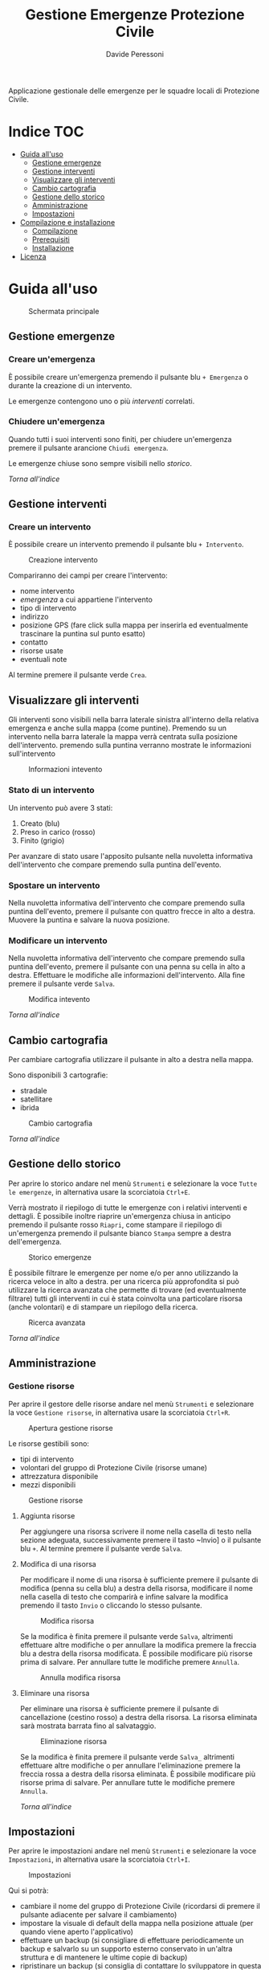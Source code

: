 
#+TITLE: Gestione Emergenze Protezione Civile
#+AUTHOR: Davide Peressoni

Applicazione gestionale delle emergenze per le squadre locali di Protezione Civile.

* Indice :TOC:
- [[#guida-alluso][Guida all'uso]]
  - [[#gestione-emergenze][Gestione emergenze]]
  - [[#gestione-interventi][Gestione interventi]]
  - [[#visualizzare-gli-interventi][Visualizzare gli interventi]]
  - [[#cambio-cartografia][Cambio cartografia]]
  - [[#gestione-dello-storico][Gestione dello storico]]
  - [[#amministrazione][Amministrazione]]
  - [[#impostazioni][Impostazioni]]
- [[#compilazione-e-installazione][Compilazione e installazione]]
  - [[#compilazione][Compilazione]]
  - [[#prerequisiti][Prerequisiti]]
  - [[#installazione][Installazione]]
- [[#licenza][Licenza]]

* Guida all'uso
#+CAPTION: Schermata principale
[[https://dpdmancul.gitlab.io/gepc_screenshoots/Screenshot_20200828_134506.png]]

** Gestione emergenze
*** Creare un'emergenza
È possibile creare un'emergenza premendo il pulsante blu =+ Emergenza= o durante la creazione di un intervento.

Le emergenze contengono uno o più [[*Gestione interventi][interventi]] correlati.

*** Chiudere un'emergenza
Quando tutti i suoi interventi sono finiti, per chiudere un'emergenza premere il pulsante arancione =Chiudi emergenza=.

Le emergenze chiuse sono sempre visibili nello [[*Gestione dello storico][storico]].

[[*Indice][Torna all'indice]]

** Gestione interventi
*** Creare un intervento
È possibile creare un intervento premendo il pulsante blu =+ Intervento=.

#+CAPTION: Creazione intervento
[[https://dpdmancul.gitlab.io/gepc_screenshoots/Screenshot_20200828_134246.png]]

Compariranno dei campi per creare l'intervento:
- nome intervento
- [[*Gestione emergenze][emergenza]] a cui appartiene l'intervento
- tipo di intervento
- indirizzo
- posizione GPS (fare click sulla mappa per inserirla ed eventualmente trascinare la puntina sul punto esatto)
- contatto
- risorse usate
- eventuali note

Al termine premere il pulsante verde =Crea=.

** Visualizzare gli interventi
Gli interventi sono visibili nella barra laterale sinistra all'interno della relativa emergenza e anche sulla mappa (come puntine). Premendo su un intervento nella barra laterale la mappa verrà centrata sulla posizione dell'intervento. premendo sulla puntina verranno mostrate le informazioni sull'intervento

#+CAPTION: Informazioni intevento
[[https://dpdmancul.gitlab.io/gepc_screenshoots/Screenshot_20200828_134428.png]]

*** Stato di un intervento
Un intervento può avere 3 stati:
1. Creato (blu)
2. Preso in carico (rosso)
3. Finito (grigio)

Per avanzare di stato usare l'apposito pulsante nella nuvoletta informativa dell'intervento che compare premendo sulla puntina dell'evento.

*** Spostare un intervento
Nella nuvoletta informativa dell'intervento che compare premendo sulla puntina dell'evento, premere il pulsante con quattro frecce in alto a destra. Muovere la puntina e salvare la nuova posizione.

*** Modificare un intervento
Nella nuvoletta informativa dell'intervento che compare premendo sulla puntina dell'evento, premere il pulsante con una penna su cella in alto a destra. Effettuare le modifiche alle informazioni dell'intervento. Alla fine premere il pulsante verde =Salva=.

#+CAPTION: Modifica intevento
[[https://dpdmancul.gitlab.io/gepc_screenshoots/Screenshot_20200828_134446.png]]

[[*Indice][Torna all'indice]]


** Cambio cartografia
Per cambiare cartografia utilizzare il pulsante in alto a destra nella mappa.

Sono disponibili 3 cartografie:
- stradale
- satellitare
- ibrida

#+CAPTION: Cambio cartografia
[[https://dpdmancul.gitlab.io/gepc_screenshoots/Screenshot_20200828_120711.png]]

[[*Indice][Torna all'indice]]

** Gestione dello storico
Per aprire lo storico andare nel menù =Strumenti= e selezionare la voce =Tutte le emergenze=, in alternativa usare la scorciatoia ~Ctrl+E~.

Verrà mostrato il riepilogo di tutte le emergenze con i relativi interventi e dettagli. È possibile inoltre riaprire un'emergenza chiusa in anticipo premendo il pulsante rosso =Riapri=, come stampare il riepilogo di un'emergenza premendo il pulsante bianco =Stampa= sempre a destra dell'emergenza.

#+CAPTION: Storico emergenze
[[https://dpdmancul.gitlab.io/gepc_screenshoots/Screenshot_20200828_121339.png]]

È possibile filtrare le emergenze per nome e/o per anno utilizzando la ricerca veloce in alto a destra. per una ricerca più approfondita si può utilizzare la ricerca avanzata che permette di trovare (ed eventualmente filtrare) tutti gli interventi in cui è stata coinvolta una particolare risorsa (anche volontari) e di stampare un riepilogo della ricerca.

#+CAPTION: Ricerca avanzata
[[https://dpdmancul.gitlab.io/gepc_screenshoots/Screenshot_20200828_121425.png]]

[[*Indice][Torna all'indice]]

** Amministrazione
*** Gestione risorse
Per aprire il gestore delle risorse andare nel menù =Strumenti= e selezionare la voce =Gestione risorse=, in alternativa usare la scorciatoia ~Ctrl+R~.

#+CAPTION: Apertura gestione risorse
[[https://dpdmancul.gitlab.io/gepc_screenshoots/Screenshot_20200828_120840.png]]

Le risorse gestibili sono:
- tipi di intervento
- volontari del gruppo di Protezione Civile (risorse umane)
- attrezzatura disponibile
- mezzi disponibili

#+CAPTION: Gestione risorse
[[https://dpdmancul.gitlab.io/gepc_screenshoots/Screenshot_20200828_121056.png]]

**** Aggiunta risorse
Per aggiungere una risorsa scrivere il nome nella casella di testo nella sezione adeguata, successivamente premere il tasto ~Invio] o il pulsante blu =+=. Al termine premere il pulsante verde =Salva=.

**** Modifica di una risorsa
Per modificare il nome di una risorsa è sufficiente premere il pulsante di modifica (penna su cella blu) a destra della risorsa, modificare il nome nella casella di testo che comparirà e infine salvare la modifica premendo il tasto ~Invio~ o cliccando lo stesso pulsante.

#+CAPTION: Modifica risorsa
[[https://dpdmancul.gitlab.io/gepc_screenshoots/Screenshot_20200828_121138.png]]

Se la modifica è finita premere il pulsante verde =Salva=, altrimenti effettuare altre modifiche o per annullare la modifica premere la freccia blu a destra della risorsa modificata. È possibile modificare più risorse prima di salvare. Per annullare tutte le modifiche premere =Annulla=.

#+CAPTION: Annulla modifica risorsa
[[https://dpdmancul.gitlab.io/gepc_screenshoots/Screenshot_20200828_121209.png]]

**** Eliminare una risorsa
Per eliminare una risorsa è sufficiente premere il pulsante di cancellazione (cestino rosso) a destra della risorsa. La risorsa eliminata sarà mostrata barrata fino al salvataggio.

#+CAPTION: Eliminazione risorsa
[[https://dpdmancul.gitlab.io/gepc_screenshoots/Screenshot_20200828_121218.png]]

Se la modifica è finita premere il pulsante verde =Salva_= altrimenti effettuare altre modifiche o per annullare l'eliminazione premere la freccia rossa a destra della risorsa eliminata. È possibile modificare più risorse prima di salvare. Per annullare tutte le modifiche premere =Annulla=.

[[*Indice][Torna all'indice]]

** Impostazioni
Per aprire le impostazioni andare nel menù =Strumenti= e selezionare la voce =Impostazioni=, in alternativa usare la scorciatoia ~Ctrl+I~.

#+CAPTION: Impostazioni
[[https://dpdmancul.gitlab.io/gepc_screenshoots/Screenshot_20200828_120936.png]]

Qui si potrà:
- cambiare il nome del gruppo di Protezione Civile (ricordarsi di premere il pulsante adiacente per salvare il cambiamento)
- impostare la visuale di default della mappa nella posizione attuale (per quando viene aperto l'applicativo)
- effettuare un backup (si consigliare di effettuare periodicamente un backup e salvarlo su un supporto esterno conservato in un'altra struttura e di mantenere le ultime copie di backup)
- ripristinare un backup (si consiglia di contattare lo sviluppatore in questa evenienza)

[[*Indice][Torna all'indice]]

* Compilazione e installazione
** Compilazione
La compilazione di questo programma è gestita da =npm=.

Per installare le dipendenze lanciare:
#+begin_src sh
npm install
#+end_src

Per testare questo programma dare:
#+begin_src sh
npm test
#+end_src
Per generare l'eseguibile installabile:
#+begin_src sh
npm run build
#+end_src

** Prerequisiti
Per poter eseguire questo programma è necessario un server MySQL.

** Installazione
1. Avviare =gepc_0.1.1_installer_x64.exe=;
2. Al termine verrà segnalato erroneamente un errore: premere "close" e chiudere l'applicazione;
3. Installare la cartografia:
   a. Scaricare (ad esempio da [[https://github.com/species/osm-tiledownloader][Open Street Maps]]) la zona desiderata
   b. Inserirla nelle cartelle "stradale" e "satellitare" nella cartella in cui è stato installato il programma.
4. Al primo avvio verranno chiesti i dati di connessione al database MySQL.

[[*Indice][Torna all'indice]]

* Licenza
Questo software è distribuito con licenza [[file:LICENSE][AGPL 3.0]]

[[*Indice][Torna all'indice]]
